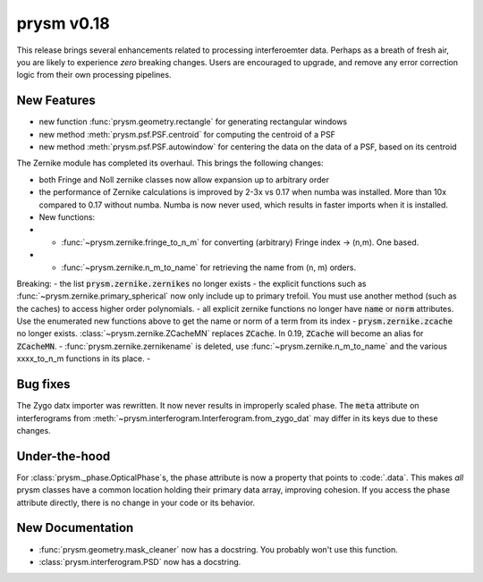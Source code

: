 ***********
prysm v0.18
***********

This release brings several enhancements related to processing interferoemter data.  Perhaps as a breath of fresh air, you are likely to experience *zero* breaking changes.  Users are encouraged to upgrade, and remove any error correction logic from their own processing pipelines.

New Features
============

- new function :func:`prysm.geometry.rectangle` for generating rectangular windows
- new method :meth:`prysm.psf.PSF.centroid` for computing the centroid of a PSF
- new method :meth:`prysm.psf.PSF.autowindow` for centering the data on the data of a PSF, based on its centroid

The Zernike module has completed its overhaul.  This brings the following changes:

- both Fringe and Noll zernike classes now allow expansion up to arbitrary order
- the performance of Zernike calculations is improved by 2-3x vs 0.17 when numba was installed.  More than 10x compared to 0.17 without numba.  Numba is now never used, which results in faster imports when it is installed.
- New functions:
- - :func:`~prysm.zernike.fringe_to_n_m` for converting (arbitrary) Fringe index -> (n,m).  One based.
- - :func:`~prysm.zernike.n_m_to_name` for retrieving the name from (n, m) orders.

Breaking:
- the list :code:`prysm.zernike.zernikes` no longer exists
- the explicit functions such as :func:`~prysm.zernike.primary_spherical` now only include up to primary trefoil.  You must use another method (such as the caches) to access higher order polynomials.
- all explicit zernike functions no longer have :code:`name` or :code:`norm` attributes.  Use the enumerated new functions above to get the name or norm of a term from its index
- :code:`prysm.zernike.zcache` no longer exists.  :class:`~prysm.zernike.ZCacheMN` replaces :code:`ZCache`.  In 0.19, :code:`ZCache` will become an alias for :code:`ZCacheMN`.
- :func:`prysm.zernike.zernikename` is deleted, use :func:`~prysm.zernike.n_m_to_name` and the various xxxx_to_n_m functions in its place.
-


Bug fixes
=========

The Zygo datx importer was rewritten.  It now never results in improperly scaled phase.  The :code:`meta` attribute on interferograms from :meth:`~prysm.interferogram.Interferogram.from_zygo_dat` may differ in its keys due to these changes.

Under-the-hood
==============

For :class:`prysm._phase.OpticalPhase`s, the phase attribute is now a property that points to :code:`.data`.  This makes *all* prysm classes have a common location holding their primary data array, improving cohesion.  If you access the phase attribute directly, there is no change in your code or its behavior.

New Documentation
=================

- :func:`prysm.geometry.mask_cleaner` now has a docstring.  You probably won't use this function.
- :class:`prysm.interferogram.PSD` now has a docstring.
